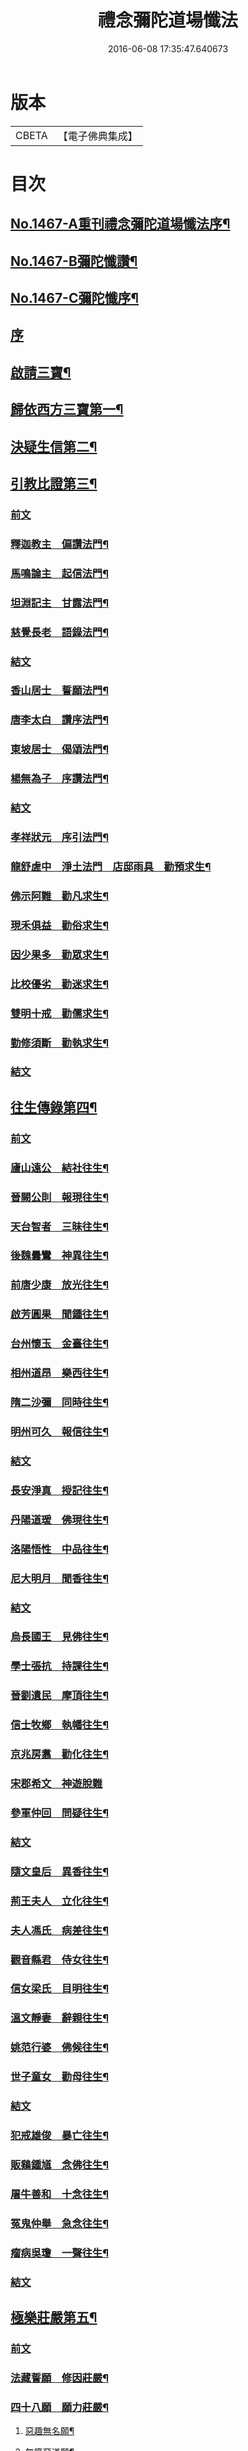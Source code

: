 #+TITLE: 禮念彌陀道場懺法 
#+DATE: 2016-06-08 17:35:47.640673

* 版本
 |     CBETA|【電子佛典集成】|

* 目次
** [[file:KR6p0084_001.txt::001-0076a1][No.1467-A重刊禮念彌陀道場懺法序¶]]
** [[file:KR6p0084_001.txt::001-0076b1][No.1467-B彌陀懺讚¶]]
** [[file:KR6p0084_001.txt::001-0076c9][No.1467-C彌陀懺序¶]]
** [[file:KR6p0084_001.txt::001-0077b3][序]]
** [[file:KR6p0084_001.txt::001-0078a20][啟請三寶¶]]
** [[file:KR6p0084_001.txt::001-0078c15][歸依西方三寶第一¶]]
** [[file:KR6p0084_002.txt::002-0081b16][決疑生信第二¶]]
** [[file:KR6p0084_003.txt::003-0087a3][引教比證第三¶]]
*** [[file:KR6p0084_003.txt::003-0087a3][前文]]
*** [[file:KR6p0084_003.txt::003-0087c11][釋迦教主　偏讚法門¶]]
*** [[file:KR6p0084_003.txt::003-0088b2][馬鳴論主　起信法門¶]]
*** [[file:KR6p0084_003.txt::003-0088c2][坦淵記主　甘露法門¶]]
*** [[file:KR6p0084_003.txt::003-0088c19][慈覺長老　語錄法門¶]]
*** [[file:KR6p0084_003.txt::003-0089a17][結文]]
*** [[file:KR6p0084_003.txt::003-0089b20][香山居士　誓願法門¶]]
*** [[file:KR6p0084_003.txt::003-0089c2][唐李太白　讚序法門¶]]
*** [[file:KR6p0084_003.txt::003-0089c11][東坡居士　偈頌法門¶]]
*** [[file:KR6p0084_003.txt::003-0089c17][楊無為子　序讚法門¶]]
*** [[file:KR6p0084_003.txt::003-0090a10][結文]]
*** [[file:KR6p0084_003.txt::003-0090b9][孝祥狀元　序引法門¶]]
*** [[file:KR6p0084_003.txt::003-0090b20][龍舒虗中　淨土法門　店邸雨具　勸預求生¶]]
*** [[file:KR6p0084_003.txt::003-0090c7][佛示阿難　勸凡求生¶]]
*** [[file:KR6p0084_003.txt::003-0090c18][現禾俱益　勸俗求生¶]]
*** [[file:KR6p0084_003.txt::003-0091a7][因少果多　勸眾求生¶]]
*** [[file:KR6p0084_003.txt::003-0091a18][比校優劣　勸迷求生¶]]
*** [[file:KR6p0084_003.txt::003-0091b2][雙明十戒　勸儒求生¶]]
*** [[file:KR6p0084_003.txt::003-0091b16][勤修須斷　勸執求生¶]]
*** [[file:KR6p0084_003.txt::003-0091c2][結文]]
** [[file:KR6p0084_004.txt::004-0092a15][往生傳錄第四¶]]
*** [[file:KR6p0084_004.txt::004-0092a15][前文]]
*** [[file:KR6p0084_004.txt::004-0092b24][廬山遠公　結社往生¶]]
*** [[file:KR6p0084_004.txt::004-0092c9][晉闕公則　報現往生¶]]
*** [[file:KR6p0084_004.txt::004-0092c12][天台智者　三昧往生¶]]
*** [[file:KR6p0084_004.txt::004-0092c22][後魏曇鸞　神異往生¶]]
*** [[file:KR6p0084_004.txt::004-0093a7][前唐少康　放光往生¶]]
*** [[file:KR6p0084_004.txt::004-0093a17][啟芳圓果　聞鍾往生¶]]
*** [[file:KR6p0084_004.txt::004-0093a24][台州懷玉　金臺往生¶]]
*** [[file:KR6p0084_004.txt::004-0093b7][相州道昂　樂西往生¶]]
*** [[file:KR6p0084_004.txt::004-0093b14][隋二沙彌　同時往生¶]]
*** [[file:KR6p0084_004.txt::004-0093b21][明州可久　報信往生¶]]
*** [[file:KR6p0084_004.txt::004-0093c1][結文]]
*** [[file:KR6p0084_004.txt::004-0094a4][長安淨真　授記往生¶]]
*** [[file:KR6p0084_004.txt::004-0094a10][丹陽道瑗　佛現往生¶]]
*** [[file:KR6p0084_004.txt::004-0094a15][洛陽悟性　中品往生¶]]
*** [[file:KR6p0084_004.txt::004-0094a18][尼大明月　聞香往生¶]]
*** [[file:KR6p0084_004.txt::004-0094a20][結文]]
*** [[file:KR6p0084_004.txt::004-0094b21][烏長國王　見佛往生¶]]
*** [[file:KR6p0084_004.txt::004-0094c2][學士張抗　持課往生¶]]
*** [[file:KR6p0084_004.txt::004-0094c6][晉劉遺民　摩頂往生¶]]
*** [[file:KR6p0084_004.txt::004-0094c15][信士牧鄉　執幡往生¶]]
*** [[file:KR6p0084_004.txt::004-0094c21][京兆房翥　勸化往生¶]]
*** [[file:KR6p0084_004.txt::004-0094c24][宋郡希文　神遊脫難]]
*** [[file:KR6p0084_004.txt::004-0095a6][參軍仲回　問疑往生¶]]
*** [[file:KR6p0084_004.txt::004-0095a18][結文]]
*** [[file:KR6p0084_004.txt::004-0095b12][隨文皇后　異香往生¶]]
*** [[file:KR6p0084_004.txt::004-0095b15][荊王夫人　立化往生¶]]
*** [[file:KR6p0084_004.txt::004-0095c2][夫人馮氏　病差往生¶]]
*** [[file:KR6p0084_004.txt::004-0095c10][觀音縣君　侍女往生¶]]
*** [[file:KR6p0084_004.txt::004-0095c19][信女梁氏　目明往生¶]]
*** [[file:KR6p0084_004.txt::004-0095c23][溫文靜妻　辭親往生¶]]
*** [[file:KR6p0084_004.txt::004-0096a6][姚范行婆　佛候往生¶]]
*** [[file:KR6p0084_004.txt::004-0096a9][世子童女　勸母往生¶]]
*** [[file:KR6p0084_004.txt::004-0096a12][結文]]
*** [[file:KR6p0084_004.txt::004-0096b16][犯戒雄俊　暴亡往生¶]]
*** [[file:KR6p0084_004.txt::004-0096b20][販鷄鍾馗　念佛往生¶]]
*** [[file:KR6p0084_004.txt::004-0096b23][屠牛善和　十念往生¶]]
*** [[file:KR6p0084_004.txt::004-0096c3][冤鬼仲舉　急念往生¶]]
*** [[file:KR6p0084_004.txt::004-0096c8][瘤病吳瓊　一聲往生¶]]
*** [[file:KR6p0084_004.txt::004-0096c14][結文]]
** [[file:KR6p0084_005.txt::005-0097b8][極樂莊嚴第五¶]]
*** [[file:KR6p0084_005.txt::005-0097b8][前文]]
*** [[file:KR6p0084_005.txt::005-0097c11][法藏誓願　修因莊嚴¶]]
*** [[file:KR6p0084_005.txt::005-0097c16][四十八願　願力莊嚴¶]]
**** [[file:KR6p0084_005.txt::005-0097c17][惡趣無名願¶]]
**** [[file:KR6p0084_005.txt::005-0097c19][無墮惡道願¶]]
**** [[file:KR6p0084_005.txt::005-0097c21][同真金色願¶]]
**** [[file:KR6p0084_005.txt::005-0097c23][形貌無差願¶]]
**** [[file:KR6p0084_005.txt::005-0097c24][成就宿命願]]
**** [[file:KR6p0084_005.txt::005-0098a3][生獲天眼願¶]]
**** [[file:KR6p0084_005.txt::005-0098a5][生獲天耳願¶]]
**** [[file:KR6p0084_005.txt::005-0098a7][普知心行願¶]]
**** [[file:KR6p0084_005.txt::005-0098a9][神足超越願¶]]
**** [[file:KR6p0084_005.txt::005-0098a11][淨無我想願¶]]
**** [[file:KR6p0084_005.txt::005-0098a13][決定正覺願¶]]
**** [[file:KR6p0084_005.txt::005-0098a15][光明普照願¶]]
**** [[file:KR6p0084_005.txt::005-0098a17][壽量無窮願¶]]
**** [[file:KR6p0084_005.txt::005-0098a19][聲聞無數願¶]]
**** [[file:KR6p0084_005.txt::005-0098a21][眾生長壽願¶]]
**** [[file:KR6p0084_005.txt::005-0098a23][皆獲善名願¶]]
**** [[file:KR6p0084_005.txt::005-0098a24][諸佛稱讚願]]
**** [[file:KR6p0084_005.txt::005-0098b3][十念往生願¶]]
**** [[file:KR6p0084_005.txt::005-0098b6][臨終現前願¶]]
**** [[file:KR6p0084_005.txt::005-0098b8][迴向皆生願¶]]
**** [[file:KR6p0084_005.txt::005-0098b10][具足妙相願¶]]
**** [[file:KR6p0084_005.txt::005-0098b12][咸階補處願¶]]
**** [[file:KR6p0084_005.txt::005-0098b14][晨供他方願¶]]
**** [[file:KR6p0084_005.txt::005-0098b16][所須滿足願¶]]
**** [[file:KR6p0084_005.txt::005-0098b18][善入本智願¶]]
**** [[file:KR6p0084_005.txt::005-0098b20][那羅延力願¶]]
**** [[file:KR6p0084_005.txt::005-0098b22][莊嚴無量願¶]]
**** [[file:KR6p0084_005.txt::005-0098b24][寶樹悉知願¶]]
**** [[file:KR6p0084_005.txt::005-0098c2][獲勝辯才願¶]]
**** [[file:KR6p0084_005.txt::005-0098c4][大辯無邊願¶]]
**** [[file:KR6p0084_005.txt::005-0098c6][國淨普照願¶]]
**** [[file:KR6p0084_005.txt::005-0098c8][無量勝音願¶]]
**** [[file:KR6p0084_005.txt::005-0098c10][蒙光安樂願¶]]
**** [[file:KR6p0084_005.txt::005-0098c12][成就總持願¶]]
**** [[file:KR6p0084_005.txt::005-0098c14][永離女身願¶]]
**** [[file:KR6p0084_005.txt::005-0098c17][聞名至果願¶]]
**** [[file:KR6p0084_005.txt::005-0098c19][天人敬禮願¶]]
**** [[file:KR6p0084_005.txt::005-0098c21][須衣隨念願¶]]
**** [[file:KR6p0084_005.txt::005-0098c23][纔生心淨願¶]]
**** [[file:KR6p0084_005.txt::005-0098c24][樹現佛剎願]]
**** [[file:KR6p0084_005.txt::005-0099a3][無諸根缺願¶]]
**** [[file:KR6p0084_005.txt::005-0099a5][現證等持願¶]]
**** [[file:KR6p0084_005.txt::005-0099a7][聞生豪貴願¶]]
**** [[file:KR6p0084_005.txt::005-0099a9][具足善根願¶]]
**** [[file:KR6p0084_005.txt::005-0099a11][供佛堅固願¶]]
**** [[file:KR6p0084_005.txt::005-0099a13][欲聞自聞願¶]]
**** [[file:KR6p0084_005.txt::005-0099a15][菩提無退願¶]]
**** [[file:KR6p0084_005.txt::005-0099a17][現獲忍地願¶]]
**** [[file:KR6p0084_005.txt::005-0099a20][結文]]
*** [[file:KR6p0084_005.txt::005-0099b19][彌陀名號　壽光莊嚴¶]]
*** [[file:KR6p0084_005.txt::005-0099b24][三大士觀　寶像莊嚴]]
*** [[file:KR6p0084_005.txt::005-0099c8][結文]]
*** [[file:KR6p0084_005.txt::005-0100a7][彌陀國土　極樂莊嚴¶]]
*** [[file:KR6p0084_005.txt::005-0101a16][寶河清淨　德水莊嚴¶]]
*** [[file:KR6p0084_005.txt::005-0101a24][寶殿如意　樓閣莊嚴¶]]
*** [[file:KR6p0084_005.txt::005-0101b3][晝夜長遠　時分莊嚴¶]]
*** [[file:KR6p0084_005.txt::005-0101b5][結文]]
*** [[file:KR6p0084_005.txt::005-0101c4][二十四樂　淨土莊嚴¶]]
*** [[file:KR6p0084_005.txt::005-0101c10][三十種益　功德莊嚴¶]]
*** [[file:KR6p0084_005.txt::005-0101c18][結文]]
** [[file:KR6p0084_006.txt::006-0102b4][禮懺罪障第六¶]]
** [[file:KR6p0084_006.txt::006-0105b6][發菩提心第七¶]]
** [[file:KR6p0084_007.txt::007-0107c5][發願往生第八¶]]
*** [[file:KR6p0084_007.txt::007-0107c5][前文]]
*** [[file:KR6p0084_007.txt::007-0108c21][初發眼根願¶]]
*** [[file:KR6p0084_007.txt::007-0109b2][次發耳根願¶]]
*** [[file:KR6p0084_007.txt::007-0109c7][次發鼻根願¶]]
*** [[file:KR6p0084_007.txt::007-0110a10][次發舌根願¶]]
*** [[file:KR6p0084_007.txt::007-0110b13][次發身根願¶]]
*** [[file:KR6p0084_007.txt::007-0110c17][次發意根願¶]]
*** [[file:KR6p0084_007.txt::007-0111b3][次發口願¶]]
** [[file:KR6p0084_008.txt::008-0113a6][求生行門第九¶]]
*** [[file:KR6p0084_008.txt::008-0113a6][前文]]
*** [[file:KR6p0084_008.txt::008-0114c8][三輩求生門¶]]
*** [[file:KR6p0084_008.txt::008-0115a24][九品求生門¶]]
*** [[file:KR6p0084_009.txt::009-0116c3][求生行門之餘¶]]
** [[file:KR6p0084_009.txt::009-0119c22][總為禮佛第十¶]]
** [[file:KR6p0084_010.txt::010-0121b19][自慶第十一¶]]
** [[file:KR6p0084_010.txt::010-0123a16][普皆迴向第十二¶]]
** [[file:KR6p0084_010.txt::010-0124c3][囑累流通第十三¶]]
** [[file:KR6p0084_010.txt::010-0126a3][No.1467-D¶]]
** [[file:KR6p0084_010.txt::010-0126b1][No.1467-E彌陀道場懺法跋¶]]

* 卷
[[file:KR6p0084_001.txt][禮念彌陀道場懺法 1]]
[[file:KR6p0084_002.txt][禮念彌陀道場懺法 2]]
[[file:KR6p0084_003.txt][禮念彌陀道場懺法 3]]
[[file:KR6p0084_004.txt][禮念彌陀道場懺法 4]]
[[file:KR6p0084_005.txt][禮念彌陀道場懺法 5]]
[[file:KR6p0084_006.txt][禮念彌陀道場懺法 6]]
[[file:KR6p0084_007.txt][禮念彌陀道場懺法 7]]
[[file:KR6p0084_008.txt][禮念彌陀道場懺法 8]]
[[file:KR6p0084_009.txt][禮念彌陀道場懺法 9]]
[[file:KR6p0084_010.txt][禮念彌陀道場懺法 10]]

